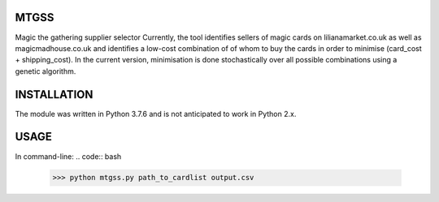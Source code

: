 MTGSS
#####

Magic the gathering supplier selector
Currently, the tool identifies sellers of magic cards on lilianamarket.co.uk as well as magicmadhouse.co.uk and identifies a low-cost combination of of whom to buy the cards in order to minimise (card_cost + shipping_cost). In the current version, minimisation is done stochastically over all possible combinations using a genetic algorithm. 


INSTALLATION
############

The module was written in Python 3.7.6 and is not anticipated to work in Python 2.x.


USAGE
#####

In command-line: 
.. code:: bash
    >>> python mtgss.py path_to_cardlist output.csv

